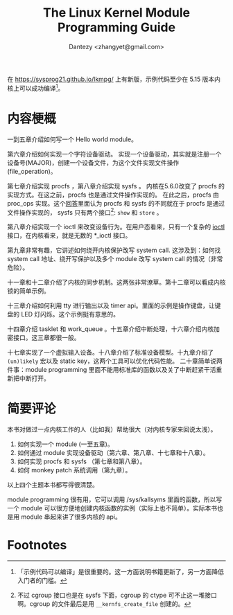 #+TITLE: The Linux Kernel Module Programming Guide 
#+AUTHOR: Dantezy <zhangyet@gmail.com>
#+HTML_HEAD: <link rel="stylesheet" href="https://latex.now.sh/style.css">
#+OPTIONS: ^:nil

在 https://sysprog21.github.io/lkmpg/ 上有新版，示例代码至少在 5.15 版本内核上可以成功编译[fn:1]。

* 内容梗概
一到五章介绍如何写一个 Hello world module。

第六章介绍如何实现一个字符设备驱动。
实现一个设备驱动，其实就是注册一个设备号(MAJOR)，创建一个设备文件，为这个文件实现文件操作(file_operation)。

第七章介绍实现 procfs ，第八章介绍实现 sysfs 。
内核在5.6.0改变了 procfs 的实现方式。在这之前，procfs 也是通过文件操作实现的。
在此之后，procfs 由 proc_ops 实现。这个[[https://unix.stackexchange.com/a/382315][回答]]里面认为 procfs 和 sysfs 的不同就在于 procfs 是通过文件操作实现的，
sysfs 只有两个接口[fn:2]: ~show~ 和 ~store~ 。

第八章介绍实现一个 ioctl 来改变设备行为。在用户态看来，只有一个复杂的 [[https://man7.org/linux/man-pages/man2/ioctl.2.html][ioctl]] 接口，在内核看来，就是无数的 *_ioctl 接口。

第九章非常有趣，它讲述如何绕开内核保护改写 system call. 这涉及到：如何找 system call 地址、绕开写保护以及多个 module 改写 system call 的情况（非常危险）。

十一章和十二章介绍了内核的同步机制。这两张非常潦草。第十二章可以看成内核锁的简单示例。

十三章介绍如何利用 tty 进行输出以及 timer api。里面的示例是操作键盘，让键盘的 LED 灯闪烁。这个示例挺有意思的。

十四章介绍 tasklet 和 work_queue 。十五章介绍中断处理，十六章介绍内核加密接口。这三章都很一般。

十七章实现了一个虚拟输入设备。十八章介绍了标准设备模型。十九章介绍了 ~(un)likely~ 宏以及 static key，这两个工具可以优化代码性能。
二十章简单说两件事：module programming 里面不能用标准库的函数以及关了中断赶紧干活重新把中断打开。

* 简要评论
本书对做过一点内核工作的人（比如我）帮助很大（对内核专家来回说太浅）。

1. 如何实现一个 module (一至五章)。
2. 如何通过 module 实现设备驱动（第六章、第八章、十七章和十八章）。
3. 如何实现 procfs 和 sysfs （第七章和第八章）。
4. 如何 monkey patch 系统调用（第九章）。

以上四个主题本书都写得很清楚。

module programming 很有用，它可以调用 /sys/kallsyms 里面的函数，所以写一个 module 可以很方便地创建内核函数的实例（实际上也不简单）。实际本书也是用 module
串起来讲了很多内核的 api。

* Footnotes
[fn:2] 不过 cgroup 接口也是在 sysfs 下面，cgroup 的 ctype 可不止这一堆接口啊。cgroup 的文件最后是用 ~__kernfs_create_file~ 创建的。

[fn:1] 「示例代码可以编译」是很重要的。这一方面说明书籍更新了，另一方面降低入门者的门槛。
